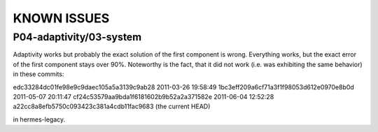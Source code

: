 KNOWN ISSUES
============

P04-adaptivity/03-system
~~~~~~~~~~~~~~~~~~~~~~~~ 

Adaptivity works but probably the exact solution of the first component is wrong. 
Everything works, but the exact error of the first component stays over 90%.
Noteworthy is the fact, that it did not work (i.e. was exhibiting the same behavior) in 
these commits:

edc33284dc01fe98e9c9daec105a5a3139c9ab28  2011-03-26 19:58:49
1bc3eff209a6cf71a3f1f98053d612e0970e8b0d  2011-05-07 20:11:47
cf24c53579aa9bda1f6181602b9b52a2a371582e  2011-06-04 12:52:28
a22cc8a8efb5750c093423c381a4cdb11fac9683  (the current HEAD)

in hermes-legacy.